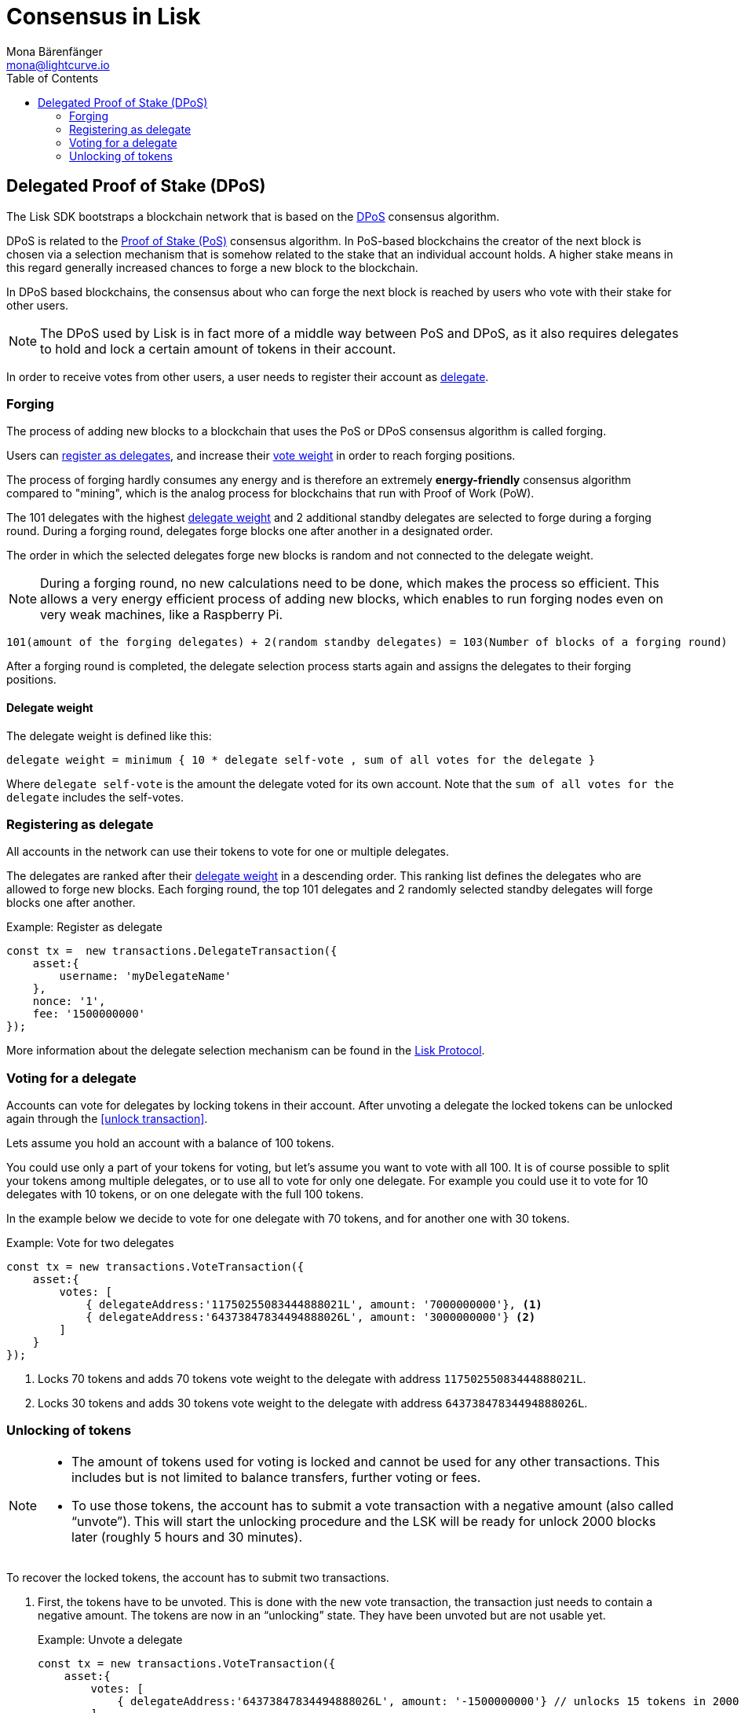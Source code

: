 = Consensus in Lisk
Mona Bärenfänger <mona@lightcurve.io>
:description: This section provides an overview of the main guides in chronological order, together with an example using the 'Hello World' App.
:toc:
:imagesdir: ../../../assets/images
:v_protocol: master

:url_wiki_pos: https://en.wikipedia.org/wiki/Proof_of_stake

:url_protocol_dpos: {v_protocol}@lisk-protocol::consensus-algorithm.adoc#dpos
:url_protocol_delegate_selection: {v_protocol}@lisk-protocol::consensus-algorithm.adoc#delegate_selection
:url_protocol_transactions_unlock: {v_protocol}@lisk-protocol::transactions.adoc#unlock

[[dpos]]
== Delegated Proof of Stake (DPoS)

The Lisk SDK bootstraps a blockchain network that is based on the xref:{url_protocol_dpos}[DPoS] consensus algorithm.

DPoS is related to the {url_wiki_pos}[Proof of Stake (PoS)^] consensus algorithm.
In PoS-based blockchains the creator of the next block is chosen via a selection mechanism that is somehow related to the stake that an individual account holds.
A higher stake means in this regard generally increased chances to forge a new block to the blockchain.

In DPoS based blockchains, the consensus about who can forge the next block is reached by users who vote with their stake for other users.

NOTE: The DPoS used by Lisk is in fact more of a middle way between PoS and DPoS, as it also requires delegates to hold and lock a certain amount of tokens in their account.

In order to receive votes from other users, a user needs to register their account as <<register, delegate>>.

[[forging]]
=== Forging

The process of adding new blocks to a blockchain that uses the PoS or DPoS consensus algorithm is called forging.

Users can <<register,register as delegates>>, and increase their <<weight,vote weight>> in order to reach forging positions.

The process of forging hardly consumes any energy and is therefore an extremely *energy-friendly* consensus algorithm compared to "mining", which is the analog process for blockchains that run with Proof of Work (PoW).

The 101 delegates with the highest <<weight,delegate weight>> and 2 additional standby delegates are selected to forge during a forging round.
During a forging round, delegates forge blocks one after another in a designated order.

The order in which the selected delegates forge new blocks is random and not connected to the delegate weight.

[NOTE]
====
During a forging round, no new calculations need to be done, which makes the process so efficient.
This allows a very energy efficient process of adding new blocks, which enables to run forging nodes even on very weak machines, like a Raspberry Pi.
====

....
101(amount of the forging delegates) + 2(random standby delegates) = 103(Number of blocks of a forging round)
....

After a forging round is completed, the delegate selection process starts again and assigns the delegates to their forging positions.

[[weight]]
==== Delegate weight

The delegate weight is defined like this:

....
delegate weight = minimum { 10 * delegate self-vote , sum of all votes for the delegate }
....

Where `delegate self-vote` is the amount the delegate voted for its own account.
Note that the `sum of all votes for the delegate` includes the self-votes.

[[register]]
=== Registering as delegate

All accounts in the network can use their tokens to vote for one or multiple delegates.

The delegates are ranked after their <<weight, delegate weight>> in a descending order.
This ranking list defines the delegates who are allowed to forge new blocks.
Each forging round, the top 101 delegates and 2 randomly selected standby delegates will forge blocks one after another.

.Example: Register as delegate
[source,js]
----
const tx =  new transactions.DelegateTransaction({
    asset:{
        username: 'myDelegateName'
    },
    nonce: '1',
    fee: '1500000000'
});
----

More information about the delegate selection mechanism can be found in the xref:{url_protocol_delegate_selection}[Lisk Protocol].

=== Voting for a delegate

Accounts can vote for delegates by locking tokens in their account.
After unvoting a delegate the locked tokens can be unlocked again through the <<unlock transaction>>.

Lets assume you hold an account with a balance of 100 tokens.

You could use only a part of your tokens for voting, but let's assume you want to vote with all 100.
It is of course possible to split your tokens among multiple delegates, or to use all to vote for only one delegate.
For example you could use it to vote for 10 delegates with 10 tokens, or on one delegate with the full 100 tokens.

In the example below we decide to vote for one delegate with 70 tokens, and for another one with 30 tokens.

.Example: Vote for two delegates
[source,js]
----
const tx = new transactions.VoteTransaction({
    asset:{
        votes: [
            { delegateAddress:'11750255083444888021L', amount: '7000000000'}, <1>
            { delegateAddress:'64373847834494888026L', amount: '3000000000'} <2>
        ]
    }
});
----

<1> Locks 70 tokens and adds 70 tokens vote weight to the delegate with address `11750255083444888021L`.
<2> Locks 30 tokens and adds 30 tokens vote weight to the delegate with address `64373847834494888026L`.

[[unlock]]
=== Unlocking of tokens

[NOTE]
====
* The amount of tokens used for voting is locked and cannot be used for any other transactions.
This includes but is not limited to balance transfers, further voting or fees.
* To use those tokens, the account has to submit a vote transaction with a negative amount (also called “unvote”).
This will start the unlocking procedure and the LSK will be ready for unlock 2000 blocks later (roughly 5 hours and 30 minutes).
====

To recover the locked tokens, the account has to submit two transactions.

. First, the tokens have to be unvoted.
This is done with the new vote transaction, the transaction just needs to contain a negative amount.
The tokens are now in an “unlocking” state.
They have been unvoted but are not usable yet.
+
.Example: Unvote a delegate
[source,js]
----
const tx = new transactions.VoteTransaction({
    asset:{
        votes: [
            { delegateAddress:'64373847834494888026L', amount: '-1500000000'} // unlocks 15 tokens in 2000 blocks
        ]
    },
    nonce: '2',
    fee: '250000'
});
----
+
. After a 2000 block period, the tokens can be unlocked.
This is done with a new unlock transaction.
The xref:{url_protocol_transactions_unlock}[unlock transaction] specifies which tokens have to be unlocked and added back to the balance.
This mechanism is necessary to allow blocks to be reverted.
Future improvements of the Lisk blockchain (particularly on the database level) could render this unlock transaction unnecessary.
+
[source,js]
----
const tx = new transactions.UnlockTransaction({
    asset:{
        unlockingObjects:[
            { delegateAddress:'64373847834494888026L', amount: '1500000000', unvoteHeight: '1234' }
        ]
    },
    nonce: '3',
    fee: '250000'
});
----

==== An unlock transaction can contain multiple unlock objects

This allows an account to submit multiple vote transactions and recover those tokens with a single unlock transaction.
Of course, all tokens must have been in the unlocking state for at least 2000 blocks for the unlock to be valid.

//@TODO
//== BFT

